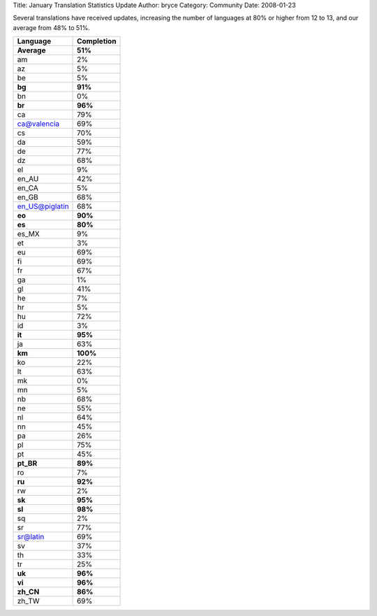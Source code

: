 Title: January Translation Statistics Update
Author: bryce
Category: Community
Date: 2008-01-23


Several translations have received updates, increasing the number of languages at 80% or higher from 12 to 13, and our average from 48% to 51%.

===============  ============== 
**Language**  	 **Completion**
===============  ============== 
**Average**      **51%**
am               2%
az               5%
be               5%
**bg**           **91%**
bn               0%
**br**           **96%**
ca               79%
ca@valencia      69%
cs               70%
da               59%
de               77%
dz               68%
el               9%
en_AU            42%
en_CA            5%
en_GB            68%
en_US@piglatin   68%
**eo**           **90%**
**es**           **80%**
es_MX            9%
et               3%
eu               69%
fi               69%
fr               67%
ga               1%
gl               41%
he               7%
hr               5%
hu               72%
id               3%
**it**           **95%**
ja               63%
**km**           **100%**
ko               22%
lt               63%
mk               0%
mn               5%
nb               68%
ne               55%
nl               64%
nn               45%
pa               26%
pl               75%
pt               45%
**pt_BR**        **89%**
ro               7%
**ru**           **92%**
rw               2%
**sk**           **95%**
**sl**           **98%**
sq               2%
sr               77%
sr@latin          69%
sv               37%
th               33%
tr               25%
**uk**           **96%**
**vi**           **96%**
**zh_CN**        **86%**
zh_TW            69%
===============  ==============